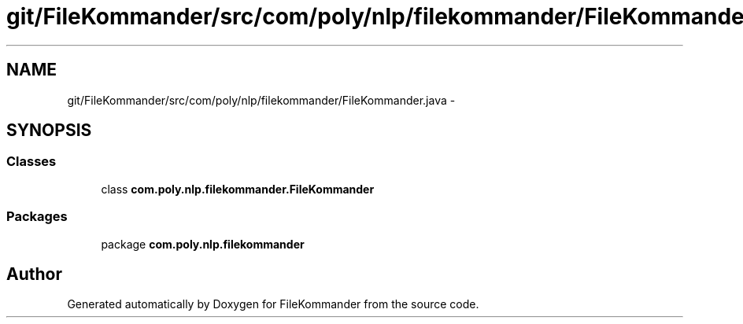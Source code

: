 .TH "git/FileKommander/src/com/poly/nlp/filekommander/FileKommander.java" 3 "Thu Dec 20 2012" "Version 0.001" "FileKommander" \" -*- nroff -*-
.ad l
.nh
.SH NAME
git/FileKommander/src/com/poly/nlp/filekommander/FileKommander.java \- 
.SH SYNOPSIS
.br
.PP
.SS "Classes"

.in +1c
.ti -1c
.RI "class \fBcom\&.poly\&.nlp\&.filekommander\&.FileKommander\fP"
.br
.in -1c
.SS "Packages"

.in +1c
.ti -1c
.RI "package \fBcom\&.poly\&.nlp\&.filekommander\fP"
.br
.in -1c
.SH "Author"
.PP 
Generated automatically by Doxygen for FileKommander from the source code\&.
